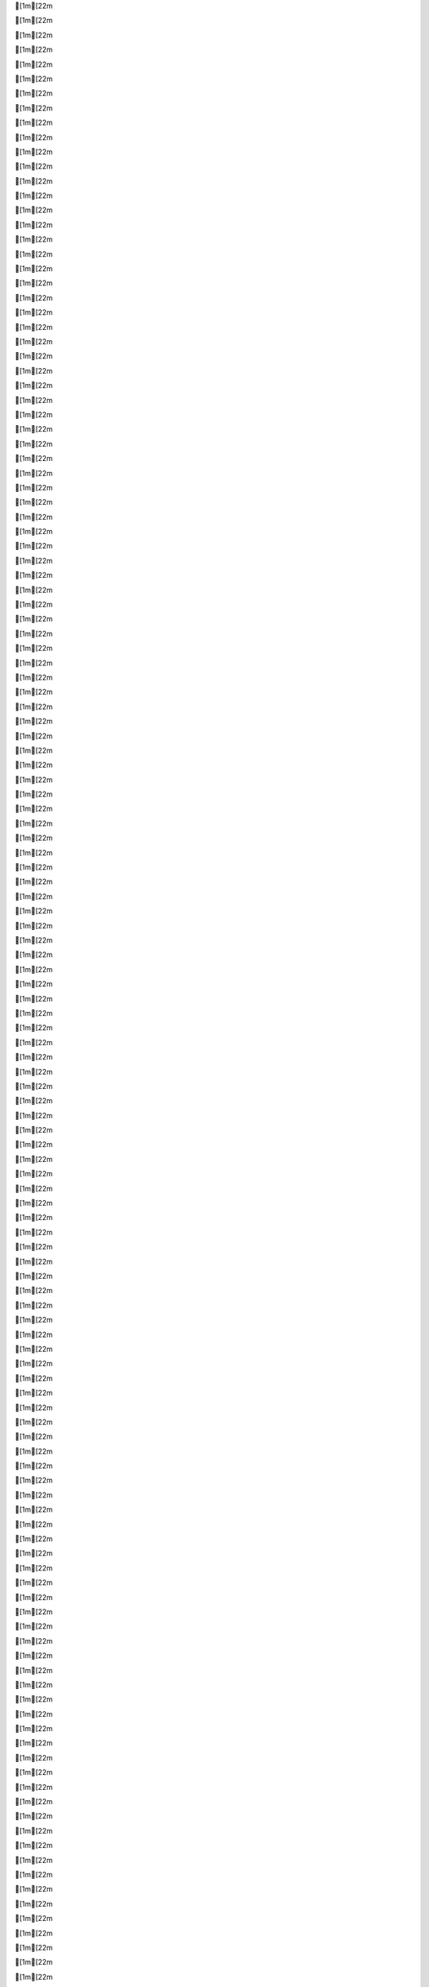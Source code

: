 [1m[22m

[1m[22m

[1m[22m

[1m[22m

[1m[22m

[1m[22m

[1m[22m

[1m[22m

[1m[22m

[1m[22m

[1m[22m

[1m[22m

[1m[22m

[1m[22m

[1m[22m

[1m[22m

[1m[22m

[1m[22m

[1m[22m

[1m[22m

[1m[22m

[1m[22m

[1m[22m

[1m[22m

[1m[22m

[1m[22m

[1m[22m

[1m[22m

[1m[22m

[1m[22m

[1m[22m

[1m[22m

[1m[22m

[1m[22m

[1m[22m

[1m[22m

[1m[22m

[1m[22m

[1m[22m

[1m[22m

[1m[22m

[1m[22m

[1m[22m

[1m[22m

[1m[22m

[1m[22m

[1m[22m

[1m[22m

[1m[22m

[1m[22m

[1m[22m

[1m[22m

[1m[22m

[1m[22m

[1m[22m

[1m[22m

[1m[22m

[1m[22m

[1m[22m

[1m[22m

[1m[22m

[1m[22m

[1m[22m

[1m[22m

[1m[22m

[1m[22m

[1m[22m

[1m[22m

[1m[22m

[1m[22m

[1m[22m

[1m[22m

[1m[22m

[1m[22m

[1m[22m

[1m[22m

[1m[22m

[1m[22m

[1m[22m

[1m[22m

[1m[22m

[1m[22m

[1m[22m

[1m[22m

[1m[22m

[1m[22m

[1m[22m

[1m[22m

[1m[22m

[1m[22m

[1m[22m

[1m[22m

[1m[22m

[1m[22m

[1m[22m

[1m[22m

[1m[22m

[1m[22m

[1m[22m

[1m[22m

[1m[22m

[1m[22m

[1m[22m

[1m[22m

[1m[22m

[1m[22m

[1m[22m

[1m[22m

[1m[22m

[1m[22m

[1m[22m

[1m[22m

[1m[22m

[1m[22m

[1m[22m

[1m[22m

[1m[22m

[1m[22m

[1m[22m

[1m[22m

[1m[22m

[1m[22m

[1m[22m

[1m[22m

[1m[22m

[1m[22m

[1m[22m

[1m[22m

[1m[22m

[1m[22m

[1m[22m

[1m[22m

[1m[22m

[1m[22m

[1m[22m

[1m[22m

[1m[22m

[1m[22m

[1m[22m

[1m[22m

[1m[22m

[1m[22m

[1m[22m

[1m[22m

[1m[22m

[1m[22m

[1m[22m

[1m[22m

[1m[22m

[1m[22m

[1m[22m

[1m[22m

[1m[22m

[1m[22m

[1m[22m

[1m[22m

[1m[22m

[1m[22m

[1m[22m

[1m[22m

[1m[22m

[1m[22m

[1m[22m

[1m[22m

[1m[22m

[1m[22m

[1m[22m

[1m[22m

[1m[22m

[1m[22m

[1m[22m

[1m[22m

[1m[22m

[1m[22m

[1m[22m

[1m[22m

[1m[22m

[1m[22m

[1m[22m

[1m[22m

[1m[22m

[1m[22m

[1m[22m

[1m[22m

[1m[22m

[1m[22m

[1m[22m

[1m[22m

[1m[22m

[1m[22m

[1m[22m

[1m[22m
